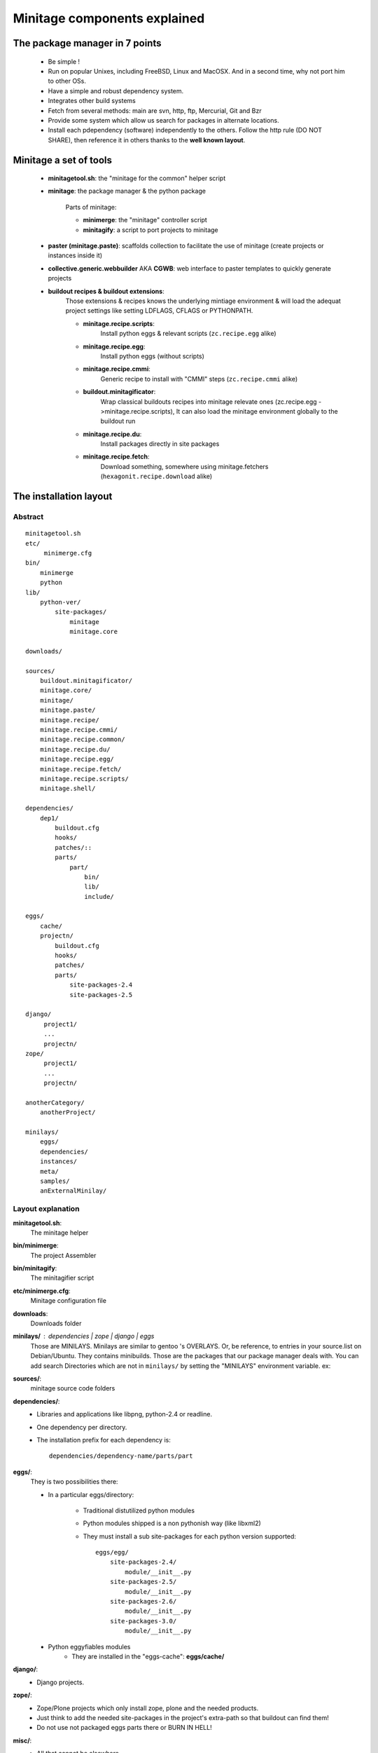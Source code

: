 Minitage components explained
##############################################

The package manager in 7 points
=================================

 - Be simple !
 - Run on popular Unixes, including FreeBSD, Linux and MacOSX. And in a second time, why not port him to other OSs.
 - Have a simple and robust dependency system.
 - Integrates other build systems
 - Fetch from several methods: main are svn, http, ftp, Mercurial, Git and Bzr
 - Provide some system which allow us search for packages in alternate locations.
 - Install each pdependency (software) independently to the others. Follow the http rule (DO NOT SHARE), then reference it in others thanks to the **well known layout**.


Minitage a set of tools
=======================

    - **minitagetool.sh**: the "minitage for the common" helper script
    - **minitage**: the package manager & the python package

        Parts of minitage:

        - **minimerge**: the "minitage" controller script
        - **minitagify**: a script to port projects to minitage

    - **paster (minitage.paste)**: scaffolds collection to facilitate the use of minitage (create projects or instances inside it)
    - **collective.generic.webbuilder** AKA **CGWB**: web interface to paster templates to quickly generate projects
    - **buildout recipes & buildout extensions**:
        Those extensions & recipes knows the underlying mintiage environment & will load the adequat project settings like setting LDFLAGS, CFLAGS or PYTHONPATH.



        - **minitage.recipe.scripts**:
            Install python eggs & relevant scripts (``zc.recipe.egg`` alike)

        - **minitage.recipe.egg**:
            Install python eggs (without scripts)

        - **minitage.recipe.cmmi**:
            Generic recipe to install with "CMMI" steps (``zc.recipe.cmmi`` alike)

        - **buildout.minitagificator**:
            Wrap classical buildouts recipes into minitage relevate ones (zc.recipe.egg - >minitage.recipe.scripts), It can also load the minitage environment globally to the buildout run

        - **minitage.recipe.du**:
            Install packages directly in site packages

        - **minitage.recipe.fetch**:
            Download something, somewhere using minitage.fetchers (``hexagonit.recipe.download`` alike)



The installation layout
=========================

Abstract
----------
::

        minitagetool.sh
        etc/
             minimerge.cfg
        bin/
            minimerge
            python
        lib/
            python-ver/
                site-packages/
                    minitage
                    minitage.core

        downloads/

        sources/
            buildout.minitagificator/
            minitage.core/
            minitage/
            minitage.paste/
            minitage.recipe/
            minitage.recipe.cmmi/
            minitage.recipe.common/
            minitage.recipe.du/
            minitage.recipe.egg/
            minitage.recipe.fetch/
            minitage.recipe.scripts/
            minitage.shell/

        dependencies/
            dep1/
                buildout.cfg
                hooks/
                patches/::
                parts/
                    part/
                        bin/
                        lib/
                        include/

        eggs/
            cache/
            projectn/
                buildout.cfg
                hooks/
                patches/
                parts/
                    site-packages-2.4
                    site-packages-2.5

        django/
             project1/
             ...
             projectn/
        zope/
             project1/
             ...
             projectn/

        anotherCategory/
            anotherProject/

        minilays/
            eggs/
            dependencies/
            instances/
            meta/
            samples/
            anExternalMinilay/


Layout explanation
--------------------
**minitagetool.sh**:
    The minitage helper

**bin/minimerge**:
    The project Assembler

**bin/minitagify**:
    The minitagifier script 

**etc/minimerge.cfg**:
    Minitage configuration file

**downloads**:
    Downloads folder

**minilays/** : *dependencies* | *zope* | *django* | *eggs*
    Those are MINILAYS. Minilays are similar to gentoo 's OVERLAYS. Or, be reference, to entries in your source.list on Debian/Ubuntu.
    They contains minibuilds.
    Those are the packages that our package manager deals with.
    You can add search Directories which are not in ``minilays/`` by setting the "MINILAYS" environment variable.
    ex:

    .. sourcecode:: sh



**sources/**:
    minitage source code folders

**dependencies/**:
 - Libraries and applications like libpng, python-2.4 or readline.
 - One dependency per directory.
 - The installation prefix for each dependency is::

            dependencies/dependency-name/parts/part

**eggs/**:
    They is two possibilities there:

    - In a particular eggs/directory:

        - Traditional distutilized python modules
        - Python modules shipped is a non pythonish way (like libxml2)
        - They must install a sub site-packages for each python version supported::

            eggs/egg/
                site-packages-2.4/
                    module/__init__.py
                site-packages-2.5/
                    module/__init__.py
                site-packages-2.6/
                    module/__init__.py
                site-packages-3.0/
                    module/__init__.py


    - Python eggyfiables modules
        - They are installed in the "eggs-cache": **eggs/cache/**

**django/**:
    - Django projects.

**zope/**:
    - Zope/Plone projects which only install zope, plone and the needed products.
    - Just think to add the needed site-packages in the project's extra-path so that buildout can find them!
    - Do not use not packaged eggs parts there or BURN IN HELL!

**misc/**:
    - All that cannot be elsewhere

**tg/**:
    - Turbogears project
       export MINILAYS="~/otherminibuildsdirectory"


The minilays
==============
Abstract
----------

    - A minilay is a directory containing minibuilds.
    - The name come from gentoo overlays system. See http://www.gentoo.org/proj/en/overlays/userguide.xml

Overlaping minilays
--------------------
    - Minilays are parsed during the dependencies calculation done by minimerge.
      minimerge searches for minibuilds in all its minilays, in alphabetical order.
    - That 's why when you do that::

        minilays/
            a_override_dependencies/
                minibuild1
            dependencies/
                minibuild1

    - And try to::

        minimerge minibuild1

minimerge will install ``a_override_dependencies/minibuild1`` instead of ``dependencies/minibuild1``.

This mechanism is very useful to override things for special needs !

Specifying alternate minilays to minimerge
------------------------------------------

 - You can give minilays to minimerge by placing them in::

        minitage/minilays

 - You can put paths in the MINILAYS environment variable (space separated paths), but be aware, they are read first in the dependencies calculation!::

        export MINILAYS="path1 path2"

The minibuilds
===============

Abstract
------------

 - They are the minitage packages.
 - A minibuild is similar to a gentoo ebuild  (i recommend you to read http://en.wikipedia.org/wiki/Ebuild) or a FreeBSD Port Makefile (http://en.wikipedia.org/wiki/Ports_collection)  or a macport.
 - The forms is a 'Config.ini' like file.
 - In a short, it is just a metadata file which contains all the necessary to describe the install process of a dependency:
    - Dependencies for the package ? ( eg: python-2.4 )
    - Where to get it ? ( the url )
    - How fetch it ? (svn, git, hg, http, ftp)
    - How will it be installed ? ( buildout )
    - Metadatas:

        - License
        - Project homepage

Writing Minibuilds
------------------

 - A minibuild is a config.ini file  which is read by minimerge and has a bunch of metadata :

    - a src_uri variable: where to fetch the package if not present on the file system
    - a src_type variable: how to fetch it.
      Available fetch methods are:

        - svn
        - hg
        - bzr
        - git (you can specify an other branch to checkout)
        - static (for http, file, local and ftp)

    - a dependencies variable: list of other minibuilds which this one depends on
    - a install_method variable : how to install it

      Available install methods are:

        - buildout (use the :ref:`buildout maker <buildout_maker>`)

    - a category variable : controls the category of the minibuilds. [[br]]
      Categories are top level  directories in your minitage directory. [[br]]
      Possible categories may be:

        - dependencies
        - eggs
        - misc
        - django
        - tg
        - pylons
        - zope

    - You can use of course your own categories but be aware to name them
      with only letters and digits.
    - minitage installs a minibuild called MINIBUILDNAME to your minitage/CATEGORY/MINIBUILDNAME.
    - The steps ran are:

        - Fetch:

            - in online mode only: Try to fetch the src_uri to minitage/CATEGORY/MINIBUILDNAME
            - in offline mode: The files must be present !

        - Run the install method

Exemple : the minibuilds/cyrus-sasl-2.1 minibuild::

    [minibuild]
    # depends on the freetype-2.1 minibuild
    dependencies=freetype-2.1
    # must be fetched from svn
    src_type=svn
    # where it is !
    src_uri=https://subversion.makina-corpus.net/zopina/buildouts/buildout-meta/trunk/lib/cyrus-sasl-2.1.22/
    # this is a "buildout" minibuild which will install itself via buildout
    install_method="buildout"
    # will be installed in minitage/dependencies/packagename
    category=dependencies
    homepage=http://chuknorris.is.a.good/guy
    license=GPL
    # only for git atm (argument passed to git checkout -b %s --track)
    scm_branch = master

You must place your minibuild in a minilay.

Conventions
------------

They are rules, not just conventions, follow them or be killed.
If you want a full review, just take a look to ``minitage/minitage/core/objects/minibuild.py``` regular expressions ;).
Please not that your project name cannot contain "``-``" as it is used to generate eggs names.

    - Valid names:

        - meta-toto
        - double-toto
        - toto
        - test-1.0
        - test-test-1.0
        - test-1.0.3
        - test-1.0_beta444
        - test-1.0_py2.4
        - test-1.0_py2.5
        - test-1.0_beta444_pre20071024
        - test-1.0_alpha44
        - test-1.0_alpha44_pre20071024
        - test-1.0_pre20071024
        - test-1.0_branchBRANCHNAME
        - test-1.0_branchHEADDIGIT
        - test-1.0_tagHEADDIGIT
        - test-1.0_r1
        - test-1.0_rHEAD
        - test-1.0_rTIP

    - Please set the version to MAJOR:MINOR without the revision for compiled dependencies !
      This will prevent from recompiling everything on security updates for example

    - Multiple maker specific metadata

.. _`buildout_maker`:

The buildout maker
--------------------

It will run a buildout somewhere

Specific options:

    * buildout_config:
          configuration file  to run

